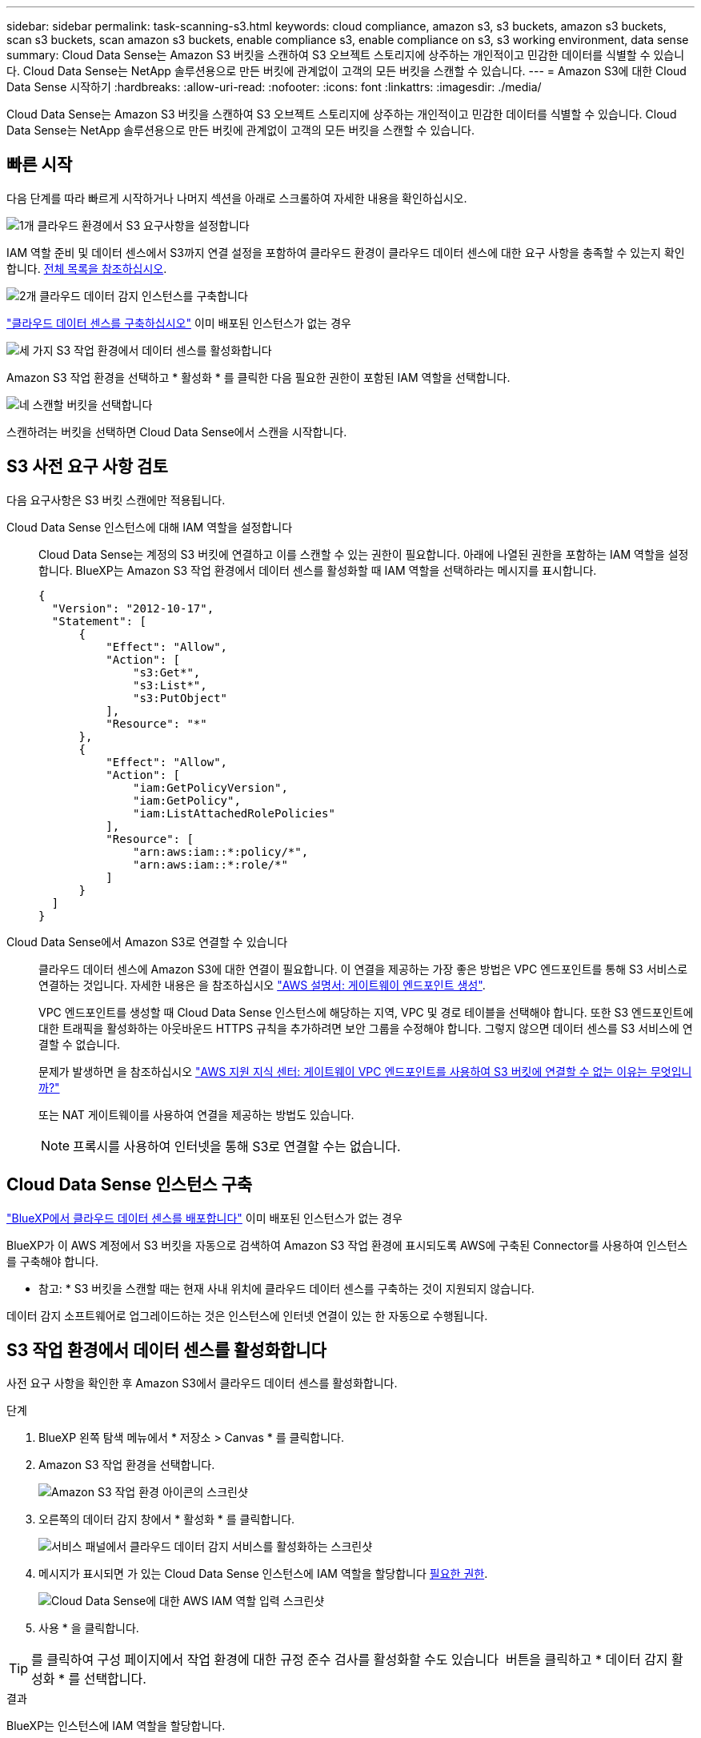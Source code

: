 ---
sidebar: sidebar 
permalink: task-scanning-s3.html 
keywords: cloud compliance, amazon s3, s3 buckets, amazon s3 buckets, scan s3 buckets, scan amazon s3 buckets, enable compliance s3, enable compliance on s3, s3 working environment, data sense 
summary: Cloud Data Sense는 Amazon S3 버킷을 스캔하여 S3 오브젝트 스토리지에 상주하는 개인적이고 민감한 데이터를 식별할 수 있습니다. Cloud Data Sense는 NetApp 솔루션용으로 만든 버킷에 관계없이 고객의 모든 버킷을 스캔할 수 있습니다. 
---
= Amazon S3에 대한 Cloud Data Sense 시작하기
:hardbreaks:
:allow-uri-read: 
:nofooter: 
:icons: font
:linkattrs: 
:imagesdir: ./media/


[role="lead"]
Cloud Data Sense는 Amazon S3 버킷을 스캔하여 S3 오브젝트 스토리지에 상주하는 개인적이고 민감한 데이터를 식별할 수 있습니다. Cloud Data Sense는 NetApp 솔루션용으로 만든 버킷에 관계없이 고객의 모든 버킷을 스캔할 수 있습니다.



== 빠른 시작

다음 단계를 따라 빠르게 시작하거나 나머지 섹션을 아래로 스크롤하여 자세한 내용을 확인하십시오.

.image:https://raw.githubusercontent.com/NetAppDocs/common/main/media/number-1.png["1개"] 클라우드 환경에서 S3 요구사항을 설정합니다
[role="quick-margin-para"]
IAM 역할 준비 및 데이터 센스에서 S3까지 연결 설정을 포함하여 클라우드 환경이 클라우드 데이터 센스에 대한 요구 사항을 충족할 수 있는지 확인합니다. <<S3 사전 요구 사항 검토,전체 목록을 참조하십시오>>.

.image:https://raw.githubusercontent.com/NetAppDocs/common/main/media/number-2.png["2개"] 클라우드 데이터 감지 인스턴스를 구축합니다
[role="quick-margin-para"]
link:task-deploy-cloud-compliance.html["클라우드 데이터 센스를 구축하십시오"^] 이미 배포된 인스턴스가 없는 경우

.image:https://raw.githubusercontent.com/NetAppDocs/common/main/media/number-3.png["세 가지"] S3 작업 환경에서 데이터 센스를 활성화합니다
[role="quick-margin-para"]
Amazon S3 작업 환경을 선택하고 * 활성화 * 를 클릭한 다음 필요한 권한이 포함된 IAM 역할을 선택합니다.

.image:https://raw.githubusercontent.com/NetAppDocs/common/main/media/number-4.png["네"] 스캔할 버킷을 선택합니다
[role="quick-margin-para"]
스캔하려는 버킷을 선택하면 Cloud Data Sense에서 스캔을 시작합니다.



== S3 사전 요구 사항 검토

다음 요구사항은 S3 버킷 스캔에만 적용됩니다.

[[policy-requirements]]
Cloud Data Sense 인스턴스에 대해 IAM 역할을 설정합니다:: Cloud Data Sense는 계정의 S3 버킷에 연결하고 이를 스캔할 수 있는 권한이 필요합니다. 아래에 나열된 권한을 포함하는 IAM 역할을 설정합니다. BlueXP는 Amazon S3 작업 환경에서 데이터 센스를 활성화할 때 IAM 역할을 선택하라는 메시지를 표시합니다.
+
--
[source, json]
----
{
  "Version": "2012-10-17",
  "Statement": [
      {
          "Effect": "Allow",
          "Action": [
              "s3:Get*",
              "s3:List*",
              "s3:PutObject"
          ],
          "Resource": "*"
      },
      {
          "Effect": "Allow",
          "Action": [
              "iam:GetPolicyVersion",
              "iam:GetPolicy",
              "iam:ListAttachedRolePolicies"
          ],
          "Resource": [
              "arn:aws:iam::*:policy/*",
              "arn:aws:iam::*:role/*"
          ]
      }
  ]
}
----
--
Cloud Data Sense에서 Amazon S3로 연결할 수 있습니다:: 클라우드 데이터 센스에 Amazon S3에 대한 연결이 필요합니다. 이 연결을 제공하는 가장 좋은 방법은 VPC 엔드포인트를 통해 S3 서비스로 연결하는 것입니다. 자세한 내용은 을 참조하십시오 https://docs.aws.amazon.com/AmazonVPC/latest/UserGuide/vpce-gateway.html#create-gateway-endpoint["AWS 설명서: 게이트웨이 엔드포인트 생성"^].
+
--
VPC 엔드포인트를 생성할 때 Cloud Data Sense 인스턴스에 해당하는 지역, VPC 및 경로 테이블을 선택해야 합니다. 또한 S3 엔드포인트에 대한 트래픽을 활성화하는 아웃바운드 HTTPS 규칙을 추가하려면 보안 그룹을 수정해야 합니다. 그렇지 않으면 데이터 센스를 S3 서비스에 연결할 수 없습니다.

문제가 발생하면 을 참조하십시오 https://aws.amazon.com/premiumsupport/knowledge-center/connect-s3-vpc-endpoint/["AWS 지원 지식 센터: 게이트웨이 VPC 엔드포인트를 사용하여 S3 버킷에 연결할 수 없는 이유는 무엇입니까?"^]

또는 NAT 게이트웨이를 사용하여 연결을 제공하는 방법도 있습니다.


NOTE: 프록시를 사용하여 인터넷을 통해 S3로 연결할 수는 없습니다.

--




== Cloud Data Sense 인스턴스 구축

link:task-deploy-cloud-compliance.html["BlueXP에서 클라우드 데이터 센스를 배포합니다"^] 이미 배포된 인스턴스가 없는 경우

BlueXP가 이 AWS 계정에서 S3 버킷을 자동으로 검색하여 Amazon S3 작업 환경에 표시되도록 AWS에 구축된 Connector를 사용하여 인스턴스를 구축해야 합니다.

* 참고: * S3 버킷을 스캔할 때는 현재 사내 위치에 클라우드 데이터 센스를 구축하는 것이 지원되지 않습니다.

데이터 감지 소프트웨어로 업그레이드하는 것은 인스턴스에 인터넷 연결이 있는 한 자동으로 수행됩니다.



== S3 작업 환경에서 데이터 센스를 활성화합니다

사전 요구 사항을 확인한 후 Amazon S3에서 클라우드 데이터 센스를 활성화합니다.

.단계
. BlueXP 왼쪽 탐색 메뉴에서 * 저장소 > Canvas * 를 클릭합니다.
. Amazon S3 작업 환경을 선택합니다.
+
image:screenshot_s3_we.gif["Amazon S3 작업 환경 아이콘의 스크린샷"]

. 오른쪽의 데이터 감지 창에서 * 활성화 * 를 클릭합니다.
+
image:screenshot_s3_enable_compliance.gif["서비스 패널에서 클라우드 데이터 감지 서비스를 활성화하는 스크린샷"]

. 메시지가 표시되면 가 있는 Cloud Data Sense 인스턴스에 IAM 역할을 할당합니다 <<S3 사전 요구 사항 검토,필요한 권한>>.
+
image:screenshot_s3_compliance_iam_role.gif["Cloud Data Sense에 대한 AWS IAM 역할 입력 스크린샷"]

. 사용 * 을 클릭합니다.



TIP: 를 클릭하여 구성 페이지에서 작업 환경에 대한 규정 준수 검사를 활성화할 수도 있습니다 image:screenshot_gallery_options.gif[""] 버튼을 클릭하고 * 데이터 감지 활성화 * 를 선택합니다.

.결과
BlueXP는 인스턴스에 IAM 역할을 할당합니다.



== S3 버킷에서 규정 준수 스캔 활성화 및 비활성화

BlueXP에서 Amazon S3에서 클라우드 데이터 센스를 사용하도록 설정한 후 다음 단계는 스캔할 버킷을 구성하는 것입니다.

검사할 S3 버킷이 있는 AWS 계정에서 BlueXP가 실행되고 있으면 해당 버킷을 검색하여 Amazon S3 작업 환경에 표시합니다.

클라우드 데이터 센스도 가능합니다 <<추가 AWS 계정에서 버킷 스캔,서로 다른 AWS 계정에 있는 S3 버킷을 스캔합니다>>.

.단계
. Amazon S3 작업 환경을 선택합니다.
. 오른쪽 창에서 * 버킷 구성 * 을 클릭합니다.
+
image:screenshot_s3_configure_buckets.gif["스캔할 S3 버킷을 선택하기 위해 버킷 구성을 클릭하는 스크린샷"]

. 버킷에서 매핑 전용 스캔 또는 매핑 및 분류 스캔을 활성화합니다.
+
image:screenshot_s3_select_buckets.png["스캔할 S3 버킷을 선택하는 스크린샷"]

+
[cols="45,45"]
|===
| 대상: | 방법은 다음과 같습니다. 


| 버킷에서 매핑 전용 스캔을 활성화합니다 | Map * 을 클릭합니다 


| 버킷에서 전체 스캔을 활성화합니다 | 지도 및 분류 * 를 클릭합니다 


| 버킷에서 스캔을 비활성화합니다 | Off * 를 클릭합니다 
|===


.결과
Cloud Data Sense는 활성화한 S3 버킷을 검색하기 시작합니다. 오류가 있는 경우 오류를 해결하는 데 필요한 작업과 함께 상태 열에 표시됩니다.



== 추가 AWS 계정에서 버킷 스캔

기존 Cloud Data Sense 인스턴스에 액세스하기 위해 해당 계정에서 역할을 할당하여 다른 AWS 계정에 있는 S3 버킷을 스캔할 수 있습니다.

.단계
. S3 버킷을 스캔하려는 대상 AWS 계정으로 이동하여 * 다른 AWS 계정 * 을 선택하여 IAM 역할을 생성합니다.
+
image:screenshot_iam_create_role.gif[""]

+
다음을 수행하십시오.

+
** Cloud Data Sense 인스턴스가 있는 계정의 ID를 입력합니다.
** 최대 CLI/API 세션 지속 시간 * 을 1시간에서 12시간으로 변경하고 변경 사항을 저장합니다.
** Cloud Data Sense IAM 정책을 연결합니다. 필요한 권한이 있는지 확인합니다.
+
[source, json]
----
{
  "Version": "2012-10-17",
  "Statement": [
      {
          "Effect": "Allow",
          "Action": [
              "s3:Get*",
              "s3:List*",
              "s3:PutObject"
          ],
          "Resource": "*"
      },
  ]
}
----


. Data Sense 인스턴스가 있는 소스 AWS 계정으로 이동하여 인스턴스에 연결된 IAM 역할을 선택합니다.
+
.. 최대 CLI/API 세션 지속 시간 * 을 1시간에서 12시간으로 변경하고 변경 사항을 저장합니다.
.. Attach policies * 를 클릭한 다음 * Create policy * 를 클릭합니다.
.. "STS:AssumeRole" 작업을 포함하는 정책을 생성하고 타겟 계정에서 생성한 역할의 ARN을 지정합니다.
+
[source, json]
----
{
    "Version": "2012-10-17",
    "Statement": [
        {
            "Effect": "Allow",
            "Action": "sts:AssumeRole",
            "Resource": "arn:aws:iam::<ADDITIONAL-ACCOUNT-ID>:role/<ADDITIONAL_ROLE_NAME>"
        },
        {
            "Effect": "Allow",
            "Action": [
                "iam:GetPolicyVersion",
                "iam:GetPolicy",
                "iam:ListAttachedRolePolicies"
            ],
            "Resource": [
                "arn:aws:iam::*:policy/*",
                "arn:aws:iam::*:role/*"
            ]
        }
    ]
}
----
+
이제 Cloud Data Sense 인스턴스 프로필 계정이 추가 AWS 계정에 액세스할 수 있습니다.



. Amazon S3 Configuration * 페이지로 이동하면 새 AWS 계정이 표시됩니다. 클라우드 데이터 센스에서 새 계정의 작업 환경을 동기화하고 이 정보를 표시하는 데 몇 분 정도 걸릴 수 있습니다.
+
image:screenshot_activate_and_select_buckets.png["데이터 센스를 활성화하는 방법을 보여 주는 스크린샷"]

. Activate Data Sense & Select Bucket * 을 클릭하고 스캔할 버킷을 선택합니다.


.결과
Cloud Data Sense는 사용자가 활성화한 새로운 S3 버킷을 스캔하기 시작합니다.
